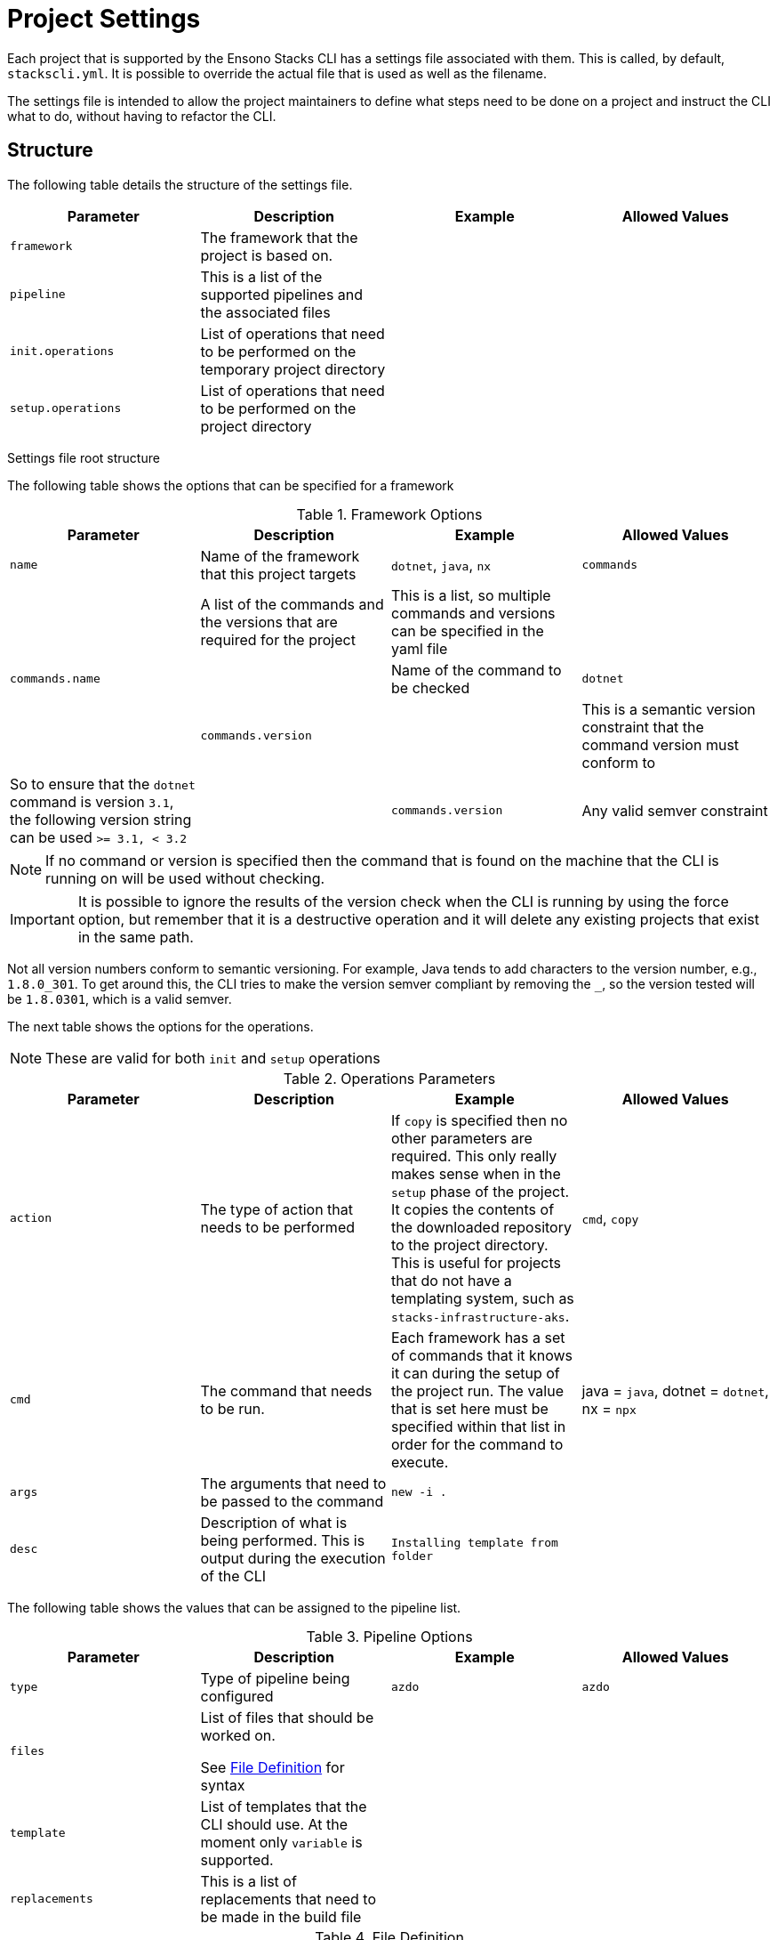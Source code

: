 = Project Settings

Each project that is supported by the Ensono Stacks CLI has a settings file associated with them. This is called, by default, `stackscli.yml`. It is possible to override the actual file that is used as well as the filename.

The settings file is intended to allow the project maintainers to define what steps need to be done on a project and instruct the CLI what to do, without having to refactor the CLI.

== Structure

The following table details the structure of the settings file.

[cols="a,a,a,a",stripes=even]
|===
| Parameter | Description | Example | Allowed Values

| `framework`
| The framework that the project is based on.
| 
| 

| `pipeline`
| This is a list of the supported pipelines and the associated files
| 
| 

| `init.operations`
| List of operations that need to be performed on the temporary project directory
| 
| 

| `setup.operations`
| List of operations that need to be performed on the project directory
| 
| 
|===

Settings file root structure

The following table shows the options that can be specified for a framework

.Framework Options
[cols="a,a,a,a",stripes=even]
|===
| Parameter | Description | Example | Allowed Values

| `name`
| Name of the framework that this project targets
| `dotnet`, `java`, `nx`
| `commands`
| 

| A list of the commands and the versions that are required for the project
| This is a list, so multiple commands and versions can be specified in the yaml file
| 
| `commands.name`
| 

| Name of the command to be checked
| `dotnet`
| 

| `commands.version`
| 

| This is a semantic version constraint that the command version must conform to
| So to ensure that the `dotnet` command is version `3.1`, the following version string can be used `>= 3.1, < 3.2`
| 

| `commands.version`
| Any valid semver constraint
| 
| 
|===

NOTE: If no command or version is specified then the command that is found on the machine that the CLI is running on will be used without checking.

IMPORTANT: It is possible to ignore the results of the version check when the CLI is running by using the +force+ option, but remember that it is a destructive operation and it will delete any existing projects that exist in the same path.

Not all version numbers conform to semantic versioning. For example, Java tends to add characters to the version number, e.g., `1.8.0_301`. To get around this, the CLI tries to make the version semver compliant by removing the `_`, so the version tested will be `1.8.0301`, which is a valid semver.

The next table shows the options for the operations.

NOTE: These are valid for both `init` and `setup` operations

.Operations Parameters
[cols="a,a,a,a",stripes=even]
|===
| Parameter | Description | Example | Allowed Values

| `action`
| The type of action that needs to be performed
| If `copy` is specified then no other parameters are required. This only really makes sense when in the `setup` phase of the project. It copies the contents of the downloaded repository to the project directory. This is useful for projects that do not have a templating system, such as `stacks-infrastructure-aks`.
| `cmd`, `copy`

| `cmd`
| The command that needs to be run.
| Each framework has a set of commands that it knows it can during the setup of the project run. The value that is set here must be specified within that list in order for the command to execute.
| java = `java`, dotnet = `dotnet`, nx = `npx`

| `args`
| The arguments that need to be passed to the command
| `new -i .`
| 

| `desc`
| Description of what is being performed. This is output during the execution of the CLI
| `Installing template from folder`
| 
|===

The following table shows the values that can be assigned to the pipeline list.

.Pipeline Options
[cols="a,a,a,a",stripes=even]
|===
| Parameter | Description | Example | Allowed Values

| `type`
| Type of pipeline being configured
| `azdo`
| `azdo`

| `files`
| List of files that should be worked on. 

See <<file-definition, File Definition>> for syntax
| 
| 

| `template`
| List of templates that the CLI should use. At the moment only `variable` is supported.
| 
| 

| `replacements`
| This is a list of replacements that need to be made in the build file
| 
| 
|===

.File Definition [[file-definition]]
[cols="a,a,a",stripes=even]
|===
| Parameter | Description | Example

| `name`
| Name of the file.

The names `build` and `variable` are reserved by the CLI and are used when writing out files. Other files can be specified, and the replacements will be made on each one.

The names must be unique, if not, then the last one specified with the same name will take precedence.
| `build`

| `path`
| Path to the file in question, relative to the repository root
| `build/azDevOps/azure/azure-pipelines-netcore-k8s.yml`

| `noreplace`
| If set to `true` then no replacements will be attempted on this file.

This is not supported when used in a `template` definition.
| `true`
|===

NOTE: If no template is specified for the `variable` then the static version built into the CLI will be used.

[cols="a,a,a",stripes=even]
|===
| Parameter | Description | Example

| `pattern`
| Regular expression pattern for finding the text to be replaced
| `^.*myvalue$`

| `value`
| Value to replace the phrase that has been found by the pattern
| `Foo Bar`
| 
| 
|===

Replacement definition

== YAML File

The following code listing shows an example settings file.

*Example project settings file.*

[source,yaml]
----
framework:
  name: dotnet
  commands:
    - name: dotnet
      version: ">= 3.1, < 3.2"

pipeline:
  - type: azdo
    files:
      - name: build
        path: build/azDevOps/azure/azure-pipelines-netcore-k8s.yml
      - name: variable
        path: build/azDevOps/azure/azuredevops-vars.yml
    replacements:
      - pattern: ^.*myvalue$
        value: Foo Bar

init:
  operations:
    - action: cmd
      args: new stacks-docs -n {{ .Input.Business.Company }}.{{ .Input.Business.Domain }}
      desc: Create a project using the "stacks-docs" project

setup:
  operations:
----
* Sets the framework that the commands should be run for
* Specify the commands for which the version number should be checked
* The name of the command to get the version number for
* The version constraint that the version number should be checked against
* Specify the pipeline that is being targeted
* Name and path to the build pipeline file in the repository, for the specified pipeline system
* Name and path to the variable template in the repository
* List of replacements that should be made in the specified build file
* Perform operations on the temporary project directory
* List any number of operations that need to be performed
* States the action that needs to be performed
* The arguments that need to be passed to the framework command, in this case `dotnet`
* Description of the operation, this will be displayed in the log output when the CLI is executed
* Define operations that need to be performed after the project has been created

This example shows one action that needs to be performed on the project before it has been created in the user-specified working directory.

== Examples

The GO template package is very powerful and allows advanced configuration in a settings file. This section shows some examples of what can be achieved.

=== Setting a default value

The framework properties that can be specified on a project allow extra information to be specified in the CLI configuration that is passed to the template. This information does not have to be set, but a default value may be required in the template.

For example, in the `stacks-dotnet-cqrs-events` project, we need to be able to pass in `servicebus` or `eventhub` based on the selection from the user. However, if this selection is not made, then the project settings file should still work as expected. It is not possible to default the property to a known value as these properties will be used by other languages, so the value needs to have a default in the template.

To achieve this, the `or` template function needs to be used. This function takes values and will use the first value that has been set.

The following listing shows a snippet of the project settings file for a project.

Setting default value using Go template.

[source]
----
- action: cmd
  cmd: dotnet
  args: new stacks-cqrs-events-app -n {{ .Input.Business.Company }}.{{ .Input.Business.Domain }} -o {{ .Project.Directory.WorkingDir }} -e {{ or .Project.Framework.Properties.Prop1 "servicebus"}}
----
In this example, all of the values for the parameters come from the `.Input` or `.Project` object.

The last parameter to be set is defined as `{{ or .Project.Framework.Properties.Prop1 "servicebus" }}`. This will set the `-e` parameter to the value set in the property if that is set or default to "servicebus".
